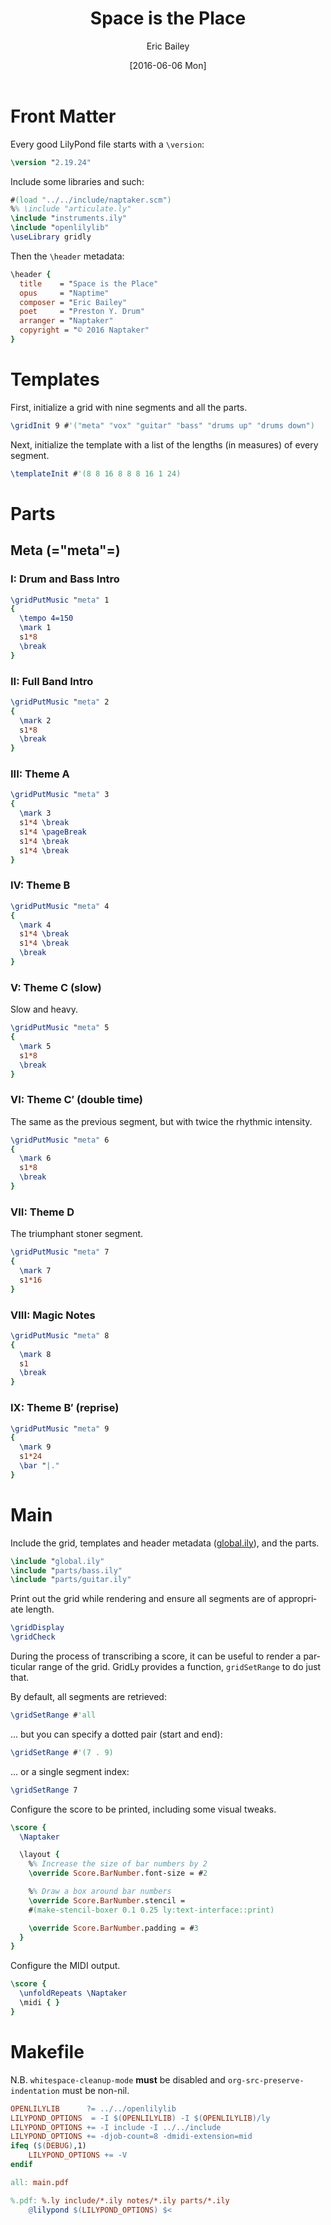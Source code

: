#+OPTIONS: title:t toc:t date:nil author:t email:nil num:nil
#+TITLE: Space is the Place
#+DATE: [2016-06-06 Mon]
#+AUTHOR: Eric Bailey
#+EMAIL: naptakerband@gmail.com
#+LANGUAGE: en
#+CREATOR: Emacs 25.0.94.1 (Org mode 8.3.4)

* Front Matter
:PROPERTIES:
:tangle:   include/global.ily
:END:
Every good LilyPond file starts with a ~\version~:
#+BEGIN_SRC LilyPond
\version "2.19.24"
#+END_SRC

Include some libraries and such:
#+BEGIN_SRC LilyPond
#(load "../../include/naptaker.scm")
%% \include "articulate.ly"
\include "instruments.ily"
\include "openlilylib"
\useLibrary gridly
#+END_SRC

Then the ~\header~ metadata:
#+BEGIN_SRC LilyPond
\header {
  title    = "Space is the Place"
  opus     = "Naptime"
  composer = "Eric Bailey"
  poet     = "Preston Y. Drum"
  arranger = "Naptaker"
  copyright = "© 2016 Naptaker"
}
#+END_SRC
* Templates
:PROPERTIES:
:tangle:   include/global.ily
:END:
First, initialize a grid with nine segments and all the parts.
#+BEGIN_SRC LilyPond
\gridInit 9 #'("meta" "vox" "guitar" "bass" "drums up" "drums down")
#+END_SRC

Next, initialize the template with a list of the lengths (in measures)
of every segment.
#+BEGIN_SRC LilyPond
\templateInit #'(8 8 16 8 8 8 16 1 24)
#+END_SRC
* Parts
** Meta (=​"meta"​=)
:PROPERTIES:
:tangle:   include/global.ily
:END:
*** I: Drum and Bass Intro
#+BEGIN_SRC LilyPond
\gridPutMusic "meta" 1
{
  \tempo 4=150
  \mark 1
  s1*8
  \break
}
#+END_SRC
*** II: Full Band Intro
#+BEGIN_SRC LilyPond
\gridPutMusic "meta" 2
{
  \mark 2
  s1*8
  \break
}
#+END_SRC
*** III: Theme A
#+BEGIN_SRC LilyPond
\gridPutMusic "meta" 3
{
  \mark 3
  s1*4 \break
  s1*4 \pageBreak
  s1*4 \break
  s1*4 \break
}
#+END_SRC
*** IV: Theme B
#+BEGIN_SRC LilyPond
\gridPutMusic "meta" 4
{
  \mark 4
  s1*4 \break
  s1*4 \break
  \break
}
#+END_SRC
*** V: Theme C (slow)
Slow and heavy.
#+BEGIN_SRC LilyPond
\gridPutMusic "meta" 5
{
  \mark 5
  s1*8
  \break
}
#+END_SRC
*** VI: Theme C′ (double time)
The same as the previous segment, but with twice the rhythmic intensity.
#+BEGIN_SRC LilyPond
\gridPutMusic "meta" 6
{
  \mark 6
  s1*8
  \break
}
#+END_SRC
*** VII: Theme D
The triumphant stoner segment.
#+BEGIN_SRC LilyPond
\gridPutMusic "meta" 7
{
  \mark 7
  s1*16
}
#+END_SRC
*** VIII: Magic Notes
#+BEGIN_SRC LilyPond
\gridPutMusic "meta" 8
{
  \mark 8
  s1
  \break
}
#+END_SRC
*** IX: Theme B′ (reprise)
#+BEGIN_SRC LilyPond
\gridPutMusic "meta" 9
{
  \mark 9
  s1*24
  \bar "|."
}
#+END_SRC
* Main
:PROPERTIES:
:tangle:   main.ly
:END:
Include the grid, templates and header metadata ([[file:include/global.ily][global.ily]]), and the parts.
#+BEGIN_SRC LilyPond
\include "global.ily"
\include "parts/bass.ily"
\include "parts/guitar.ily"
#+END_SRC

Print out the grid while rendering and
ensure all segments are of appropriate length.
#+BEGIN_SRC LilyPond
\gridDisplay
\gridCheck
#+END_SRC

During the process of transcribing a score, it can be useful to render a
particular range of the grid. GridLy provides a function, ~gridSetRange~ to
do just that.

By default, all segments are retrieved:
#+BEGIN_SRC LilyPond :tangle no
\gridSetRange #'all
#+END_SRC

... but you can specify a dotted pair (start and end):
#+BEGIN_SRC LilyPond :tangle no
\gridSetRange #'(7 . 9)
#+END_SRC

... or a single segment index:
#+BEGIN_SRC LilyPond :tangle no
\gridSetRange 7
#+END_SRC

Configure the score to be printed, including some visual tweaks.
#+BEGIN_SRC LilyPond
\score {
  \Naptaker

  \layout {
    %% Increase the size of bar numbers by 2
    \override Score.BarNumber.font-size = #2

    %% Draw a box around bar numbers
    \override Score.BarNumber.stencil =
    #(make-stencil-boxer 0.1 0.25 ly:text-interface::print)

    \override Score.BarNumber.padding = #3
  }
}
#+END_SRC

Configure the MIDI output.
#+BEGIN_SRC LilyPond
\score {
  \unfoldRepeats \Naptaker
  \midi { }
}
#+END_SRC
* Makefile
:PROPERTIES:
:tangle:   Makefile
:END:
N.B. ~whitespace-cleanup-mode~ *must* be disabled and
~org-src-preserve-indentation~ must be non-nil.
#+BEGIN_SRC makefile
OPENLILYLIB      ?= ../../openlilylib
LILYPOND_OPTIONS  = -I $(OPENLILYLIB) -I $(OPENLILYLIB)/ly
LILYPOND_OPTIONS += -I include -I ../../include
LILYPOND_OPTIONS += -djob-count=8 -dmidi-extension=mid
ifeq ($(DEBUG),1)
	LILYPOND_OPTIONS += -V
endif

all: main.pdf

%.pdf: %.ly include/*.ily notes/*.ily parts/*.ily
	@lilypond $(LILYPOND_OPTIONS) $<
#+END_SRC

# FIXME:
# #+INCLUDE: "../README.org::*Makefile" :only-contents t
